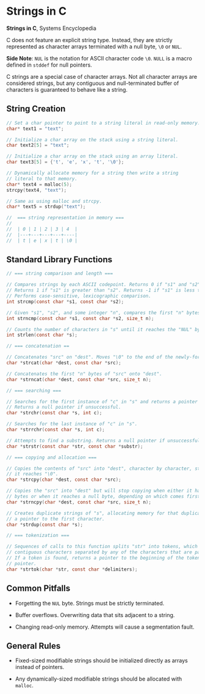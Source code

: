 * Strings in C

*Strings in C*, Systems Encyclopedia

C does not feature an explicit string type. Instead, they are strictly represented as character arrays
terminated with a null byte, ~\0~ or ~NUL~.

*Side Note*: ~NUL~ is the notation for ASCII character code ~\0~. ~NULL~ is a macro defined in
~stddef~ for null pointers.

C strings are a special case of character arrays. Not all character arrays are considered strings,
but any contiguous and null-terminated buffer of characters is guaranteed to behave like a string.

** String Creation

#+begin_src c
  // Set a char pointer to point to a string literal in read-only memory.
  char* text1 = "text";

  // Initialize a char array on the stack using a string literal.
  char text2[5] = "text";

  // Initialize a char array on the stack using an array literal.
  char text3[5] = {'t', 'e', 'x', 't', '\0'};

  // Dynamically allocate memory for a string then write a string
  // literal to that memory.
  char* text4 = malloc(5);
  strcpy(text4, "text");

  // Same as using malloc and strcpy.
  char* text5 = strdup("text");

  //  === string representation in memory ===
  //
  //  | 0 | 1 | 2 | 3 | 4  |
  //  |---+---+---+---+----|
  //  | t | e | x | t | \0 |
#+end_src

** Standard Library Functions

#+begin_src c
  // === string comparison and length ===

  // Compares strings by each ASCII codepoint. Returns 0 if "s1" and "s2" are the same.
  // Returns 1 if "s1" is greater than "s2". Returns -1 if "s1" is less than "s2".
  // Performs case-sensitive, lexicographic comparison.
  int strcmp(const char *s1, const char *s2);

  // Given "s1", "s2", and some integer "n", compares the first "n" bytes of each string.
  int strncmp(const char *s1, const char *s2, size_t n);

  // Counts the number of characters in "s" until it reaches the "NUL" byte.
  int strlen(const char *s);

  // === concatenation ==

  // Concatenates "src" on "dest". Moves "\0" to the end of the newly-formed string.
  char *strcat(char *dest, const char *src);

  // Concatenates the first "n" bytes of "src" onto "dest".
  char *strncat(char *dest, const char *src, size_t n);

  // === searching ===

  // Searches for the first instance of "c" in "s" and returns a pointer to that instance.
  // Returns a null pointer if unsuccessful.
  char *strchr(const char *s, int c);

  // Searches for the last instance of "c" in "s".
  char *strrchr(const char *s, int c);

  // Attempts to find a substring. Returns a null pointer if unsuccessful.
  char *strstr(const char *str, const char *substr);

  // === copying and allocation ===

  // Copies the contents of "src" into "dest", character by character, stopping when
  // it reaches "\0".
  char *strcpy(char *dest, const char *src);

  // Copies the "src" into "dest" but will stop copying when either it has copied "n"
  // bytes or when it reaches a null byte, depending on which comes first.
  char *strncpy(char *dest, const char *src, size_t n);

  // Creates duplicate strings of "s", allocating memory for that duplicate and returning
  // a pointer to the first character.
  char *strdup(const char *s);

  // === tokenization ===

  // Sequences of calls to this function splits "str" into tokens, which are sequences of
  // contiguous characters separated by any of the characters that are part of "delimiters".
  // If a token is found, returns a pointer to the beginning of the token. Otherwise, a null
  // pointer.
  char *strtok(char *str, const char *delimiters);
#+end_src

** Common Pitfalls

- Forgetting the ~NUL~ byte. Strings must be strictly terminated.

- Buffer overflows. Overwriting data that sits adjacent to a string.

- Changing read-only memory. Attempts will cause a segmentation fault.

** General Rules

- Fixed-sized modifiable strings should be initialized directly as arrays instead of pointers.

- Any dynamically-sized modifiable strings should be allocated with ~malloc~.

